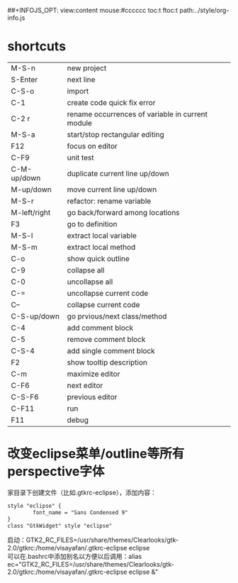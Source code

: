 #+OPTIONS: "\n:t
#+OPTIONS: ^:{} _:{} num:t toc:t \n:t
#+LaTeX_CLASS: cn-article
#+STYLE: <link rel="stylesheet" type="text/css" href="../style/style.css" />
##+INFOJS_OPT: view:content mouse:#cccccc toc:t ftoc:t  path:../style/org-info.js


* shortcuts
  | M-S-n        | new project                                      |
  | S-Enter      | next line                                        |
  | C-S-o        | import                                           |
  | C-1          | create code quick fix error                      |
  | C-2 r        | rename occurrences of variable in current module |
  | M-S-a        | start/stop rectangular editing                   |
  | F12          | focus on editor                                  |
  | C-F9         | unit test                                        |
  | C-M-up/down  | duplicate current line up/down                   |
  | M-up/down    | move current line up/down                        |
  | M-S-r        | refactor: rename variable                        |
  | M-left/right | go back/forward among locations                  |
  | F3           | go to definition                                 |
  | M-S-l        | extract local variable                           |
  | M-S-m        | extract local method                             |
  | C-o          | show quick outline                               |
  | C-9          | collapse all                                     |
  | C-0          | uncollapse all                                   |
  | C-=          | uncollapse current code                          |
  | C--          | collapse current code                            |
  | C-S-up/down  | go prvious/next class/method                     |
  | C-4          | add comment block                                |
  | C-5          | remove comment block                             |
  | C-S-4        | add single comment block                         |
  | F2           | show tooltip description                         |
  | C-m          | maximize editor                                  |
  | C-F6         | next editor                                      |
  | C-S-F6       | previous editor                                  |
  | C-F11        | run                                              |
  | F11          | debug                                            |
* 改变eclipse菜单/outline等所有perspective字体
  家目录下创建文件（比如.gtkrc-eclipse），添加内容：
#+begin_src css
style "eclipse" {
        font_name = "Sans Condensed 9"
}
class "GtkWidget" style "eclipse"
#+end_src
  启动：GTK2_RC_FILES=/usr/share/themes/Clearlooks/gtk-2.0/gtkrc:/home/visayafan/.gtkrc-eclipse eclipse
  可以在.bashrc中添加别名以方便以后调用：alias ec="GTK2_RC_FILES=/usr/share/themes/Clearlooks/gtk-2.0/gtkrc:/home/visayafan/.gtkrc-eclipse eclipse &"
#+BEGIN_HTML
<script src="../../layout/js/disqus-comment.js"></script>
<div id="disqus_thread">
</div>
#+END_HTML
